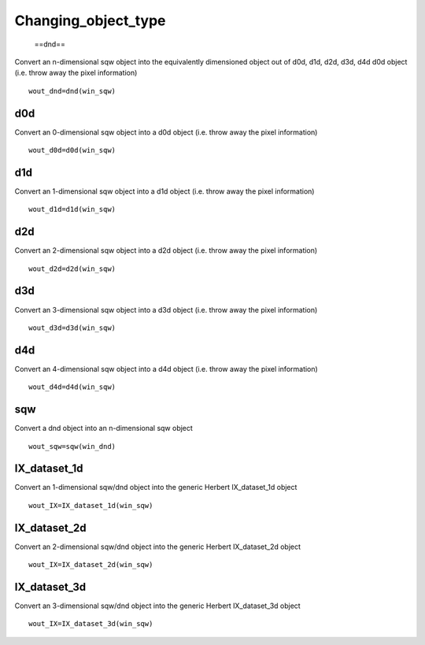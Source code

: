 ####################
Changing_object_type
####################

 ==dnd==

Convert an n-dimensional sqw object into the equivalently dimensioned object out of d0d, d1d, d2d, d3d, d4d d0d object (i.e. throw away the pixel information)




::


   
   wout_dnd=dnd(win_sqw)
   




d0d
===



Convert an 0-dimensional sqw object into a d0d object (i.e. throw away the pixel information)




::


   
   wout_d0d=d0d(win_sqw)
   




d1d
===



Convert an 1-dimensional sqw object into a d1d object (i.e. throw away the pixel information)




::


   
   wout_d1d=d1d(win_sqw)
   




d2d
===



Convert an 2-dimensional sqw object into a d2d object (i.e. throw away the pixel information)




::


   
   wout_d2d=d2d(win_sqw)
   




d3d
===



Convert an 3-dimensional sqw object into a d3d object (i.e. throw away the pixel information)




::


   
   wout_d3d=d3d(win_sqw)
   




d4d
===



Convert an 4-dimensional sqw object into a d4d object (i.e. throw away the pixel information)




::


   
   wout_d4d=d4d(win_sqw)
   




sqw
===



Convert a dnd object into an n-dimensional sqw object




::


   
   wout_sqw=sqw(win_dnd)
   




IX_dataset_1d
=============



Convert an 1-dimensional sqw/dnd object into the generic Herbert IX_dataset_1d object




::


   
   wout_IX=IX_dataset_1d(win_sqw)
   




IX_dataset_2d
=============



Convert an 2-dimensional sqw/dnd object into the generic Herbert IX_dataset_2d object




::


   
   wout_IX=IX_dataset_2d(win_sqw)
   




IX_dataset_3d
=============



Convert an 3-dimensional sqw/dnd object into the generic Herbert IX_dataset_3d object




::


   
   wout_IX=IX_dataset_3d(win_sqw)
   


